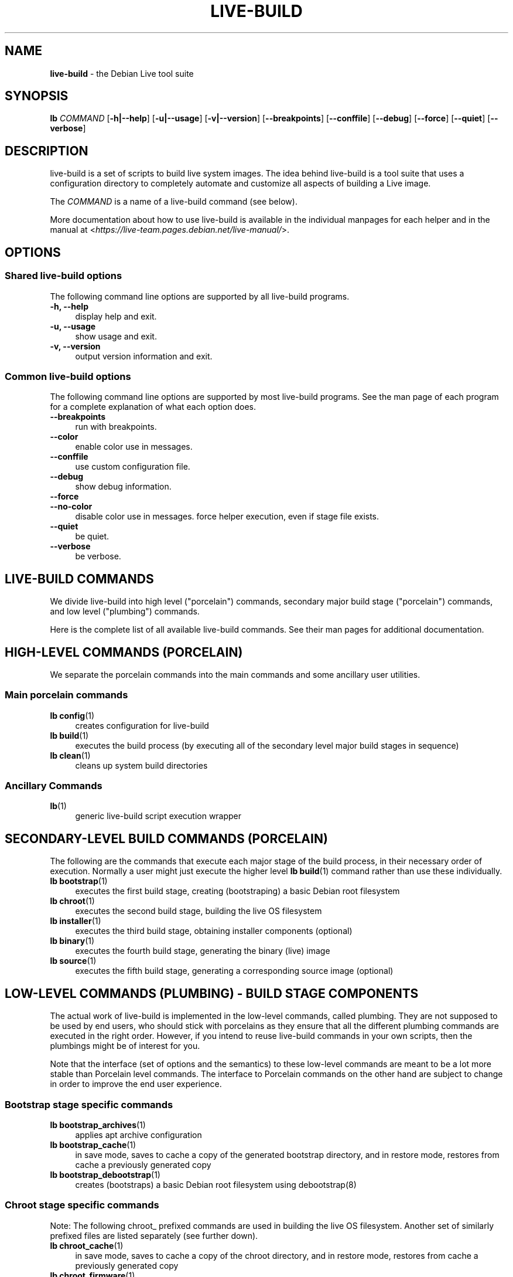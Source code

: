 .TH LIVE\-BUILD 7 2020\-03\-17 1:20191222 "Debian Live Project"

.SH NAME
\fBlive\-build\fR \- the Debian Live tool suite

.SH SYNOPSIS
.\" FIXME
\fBlb \fR\fICOMMAND\fR [\fB\-h|\-\-help\fR] [\fB\-u|\-\-usage\fR] [\fB\-v|\-\-version\fR] [\fB\-\-breakpoints\fR] [\fB\-\-conffile\fR] [\fB\-\-debug\fR] [\fB\-\-force\fR] [\fB\-\-quiet\fR] [\fB\-\-verbose\fR]
.\" FIXME

.SH DESCRIPTION
.\" FIXME
live\-build is a set of scripts to build live system images. The idea behind live\-build is a tool suite that uses a configuration directory to completely automate and customize all aspects of building a Live image.
.PP
The \fICOMMAND\fR is a name of a live\-build command (see below).
.PP
More documentation about how to use live\-build is available in the individual manpages for each helper and in the manual at <\fIhttps://live-team.pages.debian.net/live-manual/\fR>.
.\" FIXME

.SH OPTIONS
.\" FIXME
.SS Shared live\-build options
The following command line options are supported by all live\-build programs.
.IP "\fB-h, \-\-help\fR" 4
display help and exit.
.IP "\fB-u, \-\-usage\fR" 4
show usage and exit.
.IP "\fB-v, \-\-version\fR" 4
output version information and exit.
.SS Common live\-build options
The following command line options are supported by most live\-build programs. See the man page of each program for a complete explanation of what each option does.
.IP "\fB\-\-breakpoints\fR" 4
run with breakpoints.
.IP "\fB\-\-color\fR" 4
enable color use in messages.
.IP "\fB\-\-conffile\fR" 4
use custom configuration file.
.IP "\fB\-\-debug\fR" 4
show debug information.
.IP "\fB\-\-force\fR" 4
.IP "\fB\-\-no-color\fR" 4
disable color use in messages.
force helper execution, even if stage file exists.
.IP "\fB\-\-quiet\fR" 4
be quiet.
.IP "\fB\-\-verbose\fR" 4
be verbose.
.\" FIXME

.SH LIVE\-BUILD COMMANDS
.\" FIXME
We divide live\-build into high level ("porcelain") commands, secondary major build stage ("porcelain") commands, and low level ("plumbing") commands.
.PP
Here is the complete list of all available live\-build commands. See their man
pages for additional documentation.
.\" FIXME

.SH HIGH\-LEVEL COMMANDS (PORCELAIN)
.\" FIXME
We separate the porcelain commands into the main commands and some ancillary user utilities.
.SS Main porcelain commands
.IP "\fBlb config\fR(1)" 4
creates configuration for live\-build
.IP "\fBlb build\fR(1)" 4
executes the build process (by executing all of the secondary level major build stages in sequence)
.IP "\fBlb clean\fR(1)" 4
cleans up system build directories
.SS Ancillary Commands
.IP "\fBlb\fR(1)" 4
generic live\-build script execution wrapper
.\" FIXME

.SH SECONDARY\-LEVEL BUILD COMMANDS (PORCELAIN)
.\" FIXME
The following are the commands that execute each major stage of the build process, in their necessary order of execution. Normally a user might just execute the higher level \fBlb build\fR(1) command rather than use these individually.
.IP "\fBlb bootstrap\fR(1)" 4
executes the first build stage, creating (bootstraping) a basic Debian root filesystem
.IP "\fBlb chroot\fR(1)" 4
executes the second build stage, building the live OS filesystem
.IP "\fBlb installer\fR(1)" 4
executes the third build stage, obtaining installer components (optional)
.IP "\fBlb binary\fR(1)" 4
executes the fourth build stage, generating the binary (live) image
.IP "\fBlb source\fR(1)" 4
executes the fifth build stage, generating a corresponding source image (optional)
.\" FIXME

.SH LOW\-LEVEL COMMANDS (PLUMBING) - BUILD STAGE COMPONENTS
.\" FIXME
The actual work of live\-build is implemented in the low-level commands, called plumbing. They are not supposed to be used by end users, who should stick with porcelains as they ensure that all the different plumbing commands are executed in the right order. However, if you intend to reuse live\-build commands in your own scripts, then the plumbings might be of interest for you.
.PP
Note that the interface (set of options and the semantics) to these low\-level commands are meant to be a lot more stable than Porcelain level commands. The interface to Porcelain commands on the other hand are subject to change in order to improve the end user experience.
.SS Bootstrap stage specific commands
.IP "\fBlb bootstrap_archives\fR(1)" 4
applies apt archive configuration
.IP "\fBlb bootstrap_cache\fR(1)" 4
in save mode, saves to cache a copy of the generated bootstrap directory, and in restore mode, restores from cache a previously generated copy
.IP "\fBlb bootstrap_debootstrap\fR(1)" 4
creates (bootstraps) a basic Debian root filesystem using debootstrap(8)
.SS Chroot stage specific commands
.PP
Note: The following chroot_ prefixed commands are used in building the live OS filesystem. Another set of similarly prefixed files are listed separately (see further down).
.IP "\fBlb chroot_cache\fR(1)" 4
in save mode, saves to cache a copy of the chroot directory, and in restore mode, restores from cache a previously generated copy
.IP "\fBlb chroot_firmware\fR(1)" 4
compiles a list of firmware packages to be installed in the live OS root filesystem
.IP "\fBlb chroot_hacks\fR(1)" 4
executes local hacks against the live OS root filesystem, if any are provided
.IP "\fBlb chroot_hooks\fR(1)" 4
executes local hooks against the live OS root filesystem, if any are provided
.IP "\fBlb chroot_includes\fR(1)" 4
copies a set of local files from the config directory into the live OS root filesystem, if any are provided
.IP "\fBlb chroot_install\-packages\fR(1)" 4
installs into the live OS root filesystem any packages listed in local package lists
.IP "\fBlb chroot_interactive\fR(1)" 4
pauses the build process and starts an interactive shell from the live OS root filesystem, providing an oportunity for manual modifications or testing; note that this is (currently) usually executed with several chroot prep modifications applied (see description of these further down)
.IP "\fBlb chroot_linux\-image\fR(1)" 4
compiles a list of kernel images to be installed in the live OS root filesystem
.IP "\fBlb chroot_package\-lists\fR(1)" 4
compiles a list of packages provided in the user\' local config to be installed in the live OS root filesystem
.IP "\fBlb chroot_preseed\fR(1)" 4
installs pre-configured answers to certain install prompts into the live OS root filesystem
.SS Installer stage specific commands
.IP "\fBlb installer_debian\-installer\fR(1)" 4
obtains and sets up Debian installer (d-i) components
.IP "\fBlb installer_preseed\fR(1)" 4
installs pre-configured answers to certain install prompts
.SS Binary stage specific commands
.IP "\fBlb binary_checksums\fR(1)" 4
creates checksums (md5, sha1, and/or sha256) for live image content
.IP "\fBlb binary_chroot\fR(1)" 4
duplicates the chroot directory, to place a copy of what whould be the completed live OS root filesystem to one side, allowing the original to continue to be used in executing certain parts of the remainder of the build process
.IP "\fBlb binary_disk\fR(1)" 4
creates disk information files to be added to live image
.IP "\fBlb binary_grub-efi\fR(1)" 4
installs grub2-efi into live image to provide image boot capability
.IP "\fBlb binary_grub-legacy\fR(1)" 4
installs grub into live image to provide image boot capability
.IP "\fBlb binary_grub-pc\fR(1)" 4
installs grub2 into live image to provide image boot capability
.IP "\fBlb binary_hdd\fR(1)" 4
compiles the final live image into an HDD image file
.IP "\fBlb binary_hooks\fR(1)" 4
executes local hooks against the live image, if any are provided
.IP "\fBlb binary_includes\fR(1)" 4
copies a set of local files from the config directory into the live image, if any are provided
.IP "\fBlb binary_iso\fR(1)" 4
compiles the final live image into an ISO file
.IP "\fBlb binary_linux\-image\fR(1)" 4
copies the linux\-image into the live image
.IP "\fBlb binary_loadlin\fR(1)" 4
bundles a copy of loadlin into the live image
.IP "\fBlb binary_loopback_cfg\fR(1)" 4
install loopback-cfg into the live image
.IP "\fBlb binary_manifest\fR(1)" 4
creates manifest of packages installed into live OS filesystem, and list of packages to be excluded by a persistence mechanism installing the live OS to disk
.IP "\fBlb binary_memtest\fR(1)" 4
bundles a copy of memtest into the live image
.IP "\fBlb binary_netboot\fR(1)" 4
compiles the final live image into a netboot tar archive
.IP "\fBlb binary_onie\fR(1)" 4
installs onie into the live image
.IP "\fBlb binary_package\-lists\fR(1)" 4
processes local lists of packages to obtain and bundle into image (from which they could later be installed if not already)
.IP "\fBlb binary_rootfs\fR(1)" 4
wraps up the completed live OS root filesystem into a virtual file system image
.IP "\fBlb binary_syslinux\fR(1)" 4
installs syslinux into live image to provide image boot capability
.IP "\fBlb binary_tar\fR(1)" 4
compiles the final live image into a tar archive
.IP "\fBlb binary_win32\-loader\fR(1)" 4
bundles a copy of win32\-loader into the live image and creates an autorun.inf file
.IP "\fBlb binary_zsync\fR(1)" 4
builds zsync control files
.SS Source stage specific commands
.IP "\fBlb source_checksums\fR(1)" 4
creates checksums (md5, sha1, and/or sha256) for source image content
.IP "\fBlb source_debian\fR(1)" 4
downloads source packages for bundling into source image
.IP "\fBlb source_disk\fR(1)" 4
creates disk information files to be added to source image
.IP "\fBlb source_hdd\fR(1)" 4
compiles the final source image into an HDD image file
.IP "\fBlb source_hooks\fR(1)" 4
executes local hooks against the source image, if any are provided
.IP "\fBlb source_iso\fR(1)" 4
compiles the final source image into an ISO file
.IP "\fBlb source_live\fR(1)" 4
copies live-build config into source
.IP "\fBlb source_tar\fR(1)" 4
compiles the final source image into a tar archive
.\" FIXME

.SH LOW\-LEVEL COMMANDS (PLUMBING) - CHROOT PREP COMPONENTS
.\" FIXME
The notes above under the section regarding build-stage specific low-level plumbing commands also apply here.
.PP
The following chroot_ prefixed commands are used throughout the various primary stages of the build process to apply and remove modifications to a chroot root filesystem. Generally these are used to apply modification that setup the chroot for use (execution of programs within it) during the build process, and later to remove those modification, unmounting things that were mounted, and making the chroot suitable for use as the root filesystem of the live OS to be bundled into the live image.
.PP
Note that the \fBlb chroot_prep\fR(1) command can be used to run these components in bulk.
.IP "\fBlb chroot_prep\fR(1)" 4
a helper to run the below components in bulk. The first parameter it takes is the execution mode - install or remove - to pass along. The second parameter is the set of helpers to run (they can be space or comma separated; remember to quote if space separated). Following this one or more of the special parameters 'mode-archives-chroot', 'mode-archives-binary', 'mode-archives-source' and 'mode-apt-install-binary' can optionally be used, to select the 'pass' parameter for \fBlb chroot_archives\fR(1) in the case of the first three (required if 'archives' is one of the helpers to be run), and to run \fBlb chroot_apt\fR(1) in 'install-binary' mode in the last case. Any remaining parameters (i.e. options like --force) are passed along to all scripts run. The second parameter can be simply 'all' in which case a default set of all (applicable) components are used, or 'all-except-archives' which differs in skipping \fBlb chroot_archives\fR(1). Components can be specified without their filename 'chroot_' prefix for brevity. In remove mode the list of components are run in reverse order, so no need to provide them in reverse order yourself.
.IP "\fBlb chroot_apt\fR(1)" 4
manages apt configuration; in apply mode it applies configuration for use during build process, and in remove mode removes that configuration
.IP "\fBlb chroot_archives\fR(1)" 4
manages apt archive source lists; in apply mode it applies source list configurations suitable for use of the chroot in the build process, and in remove mode replaces that with a configuration suitable for the final live OS
.IP "\fBlb chroot_debianchroot\fR(1)" 4
manages a /etc/debian_chroot file
.IP "\fBlb chroot_devpts\fR(1)" 4
manages mounting of /dev/pts
.IP "\fBlb chroot_dpkg\fR(1)" 4
manages dpkg; in apply mode disabling things like the start-stop-daemon, and in remove mode enabling them again
.IP "\fBlb chroot_hostname\fR(1)" 4
manages the hostname configuration
.IP "\fBlb chroot_hosts\fR(1)" 4
manages the /etc/hosts file
.IP "\fBlb chroot_proc\fR(1)" 4
manages mounting of /proc
.IP "\fBlb chroot_resolv\fR(1)" 4
manages configuration of the /etc/resolv.conf file
.IP "\fBlb chroot_selinuxfs\fR(1)" 4
manages mounting of /sys/fs/selinux
.IP "\fBlb chroot_sysfs\fR(1)" 4
manages mounting of /sys
.IP "\fBlb chroot_sysv\-rc\fR(1)" 4
manages the /usr/sbin/policy\-rc.d file
.IP "\fBlb chroot_tmpfs\fR(1)" 4
manages configuration of dpkg to use a tmpfs filesystem
.\" FIXME

.SH CONFIG FILES
.\" FIXME
Many live\-build commands make use of files in the \fIconfig/\fR directory to control what they do. Besides the common \fIconfig/common\fR, which is used by all live\-build commands, some additional files can be used to configure the behavior of specific live\-build commands. These files are typically named config/stage or config/stage_helper (where "stage" of course, is replaced with the name of the stage that they belong to, and "helper" with the name of the helper).
.PP
For example, lb bootstrap_debootstrap uses files named config/bootstrap and config/bootstrap_debootstrap to read the options it will use. See the man pages of individual commands for details about the names and formats of the files they use. Generally, these files contain variables with values assigned, one variable per line. Some programs in live\-build use pairs of values or slightly more complicated variable assignments.
.PP
Note that live\-build will respect environment variables which are present in the context of the shell it is running. If variables can be read from config files, then they override environment variables, and if command line options are used, they override values from config files. If no value for a given variable can be found and thus is unset, live\-build will automatically set it to the default value.
.PP
In some rare cases, you may want to have different versions of these files for different architectures or distributions. If files named config/stage.arch or config/stage_helper.arch, and config/stage.dist or config/stage_helper.dist exist, where "arch" is the same as the output of "dpkg \-\-print\-architecture" and "dist" is the same as the codename of the target distribution, then they will be used in preference to other, more general files.
.PP
All config files are shell scripts which are sourced by a live\-build program. That means they have to follow the normal shell syntax. You can also put comments in these files; lines beginning with "#" are ignored.
.\" FIXME

.SH FILES
.IP "\fB/etc/live/build.conf\fR" 4
.IP "\fB/etc/live/build/*\fR" 4

.SH SEE ALSO
\fIlive\-boot\fR(7)
.PP
\fIlive\-config\fR(7)
.PP
This program is a part of live\-build.

.SH HOMEPAGE
More information about live\-build and the Debian Live project can be found on the homepage at <\fIhttps://wiki.debian.org/DebianLive\fR>.

.SH BUGS
Bugs can be reported by submitting a bugreport for the live\-build package in the Bug Tracking System at <\fIhttp://bugs.debian.org/\fR> or by writing a mail to the Debian Live mailing list at <\fIdebian-live@lists.debian.org\fR>.

.SH AUTHOR
live\-build was originally written by Daniel Baumann <\fImail@daniel-baumann.ch\fR>. Since 2016 development has been continued by the Debian Live team.
